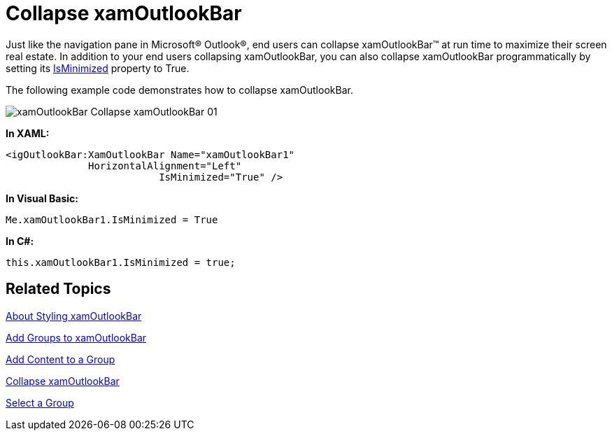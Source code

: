 ﻿////

|metadata|
{
    "name": "xamoutlookbar-collapse-xamoutlookbar",
    "controlName": ["xamOutlookBar"],
    "tags": ["Editing","How Do I"],
    "guid": "{95349E6F-23B4-46B9-9FC8-3EAB9AC76BAA}",  
    "buildFlags": [],
    "createdOn": "2012-01-30T19:39:54.0391609Z"
}
|metadata|
////

= Collapse xamOutlookBar

Just like the navigation pane in Microsoft® Outlook®, end users can collapse xamOutlookBar™ at run time to maximize their screen real estate. In addition to your end users collapsing xamOutlookBar, you can also collapse xamOutlookBar programmatically by setting its link:{ApiPlatform}outlookbar.v{ProductVersion}~infragistics.windows.outlookbar.xamoutlookbar~isminimized.html[IsMinimized] property to True.

The following example code demonstrates how to collapse xamOutlookBar.

image::images/xamOutlookBar_Collapse_xamOutlookBar_01.png[]

*In XAML:*

----
<igOutlookBar:XamOutlookBar Name="xamOutlookBar1" 
              HorizontalAlignment="Left"
			  IsMinimized="True" />
----

*In Visual Basic:*

----
Me.xamOutlookBar1.IsMinimized = True
----

*In C#:*

----
this.xamOutlookBar1.IsMinimized = true;
----

== Related Topics

link:xamoutlookbar-about-styling-xamoutlookbar.html[About Styling xamOutlookBar]

link:xamoutlookbar-add-groups-to-xamoutlookbar.html[Add Groups to xamOutlookBar]

link:xamoutlookbar-add-content-to-a-group.html[Add Content to a Group]

link:xamoutlookbar-collapse-xamoutlookbar.html[Collapse xamOutlookBar]

link:xamoutlookbar-select-a-group.html[Select a Group]
